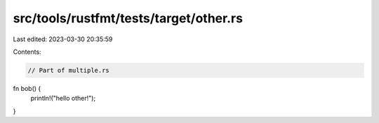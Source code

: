 src/tools/rustfmt/tests/target/other.rs
=======================================

Last edited: 2023-03-30 20:35:59

Contents:

.. code-block:: rs

    // Part of multiple.rs

fn bob() {
    println!("hello other!");
}


